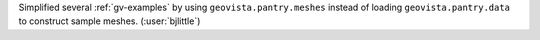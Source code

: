 Simplified several :ref:`gv-examples` by using ``geovista.pantry.meshes``
instead of loading ``geovista.pantry.data`` to construct sample
meshes. (:user:`bjlittle`)
